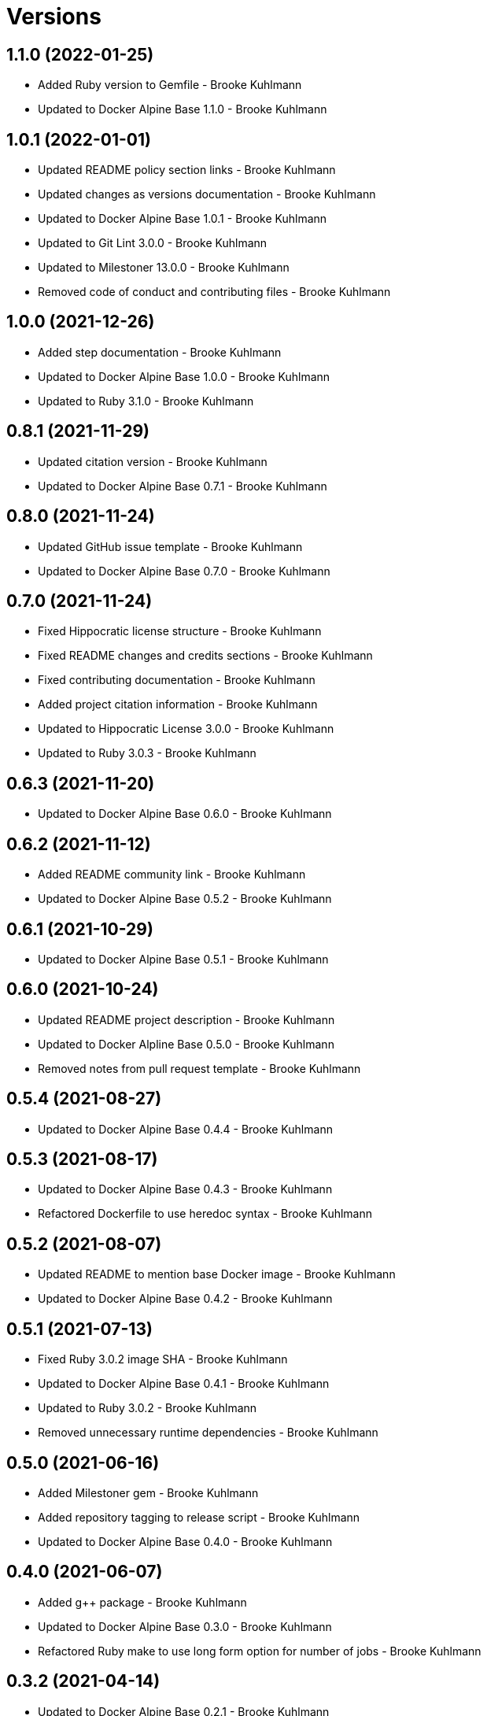 = Versions

== 1.1.0 (2022-01-25)

* Added Ruby version to Gemfile - Brooke Kuhlmann
* Updated to Docker Alpine Base 1.1.0 - Brooke Kuhlmann

== 1.0.1 (2022-01-01)

* Updated README policy section links - Brooke Kuhlmann
* Updated changes as versions documentation - Brooke Kuhlmann
* Updated to Docker Alpine Base 1.0.1 - Brooke Kuhlmann
* Updated to Git Lint 3.0.0 - Brooke Kuhlmann
* Updated to Milestoner 13.0.0 - Brooke Kuhlmann
* Removed code of conduct and contributing files - Brooke Kuhlmann

== 1.0.0 (2021-12-26)

* Added step documentation - Brooke Kuhlmann
* Updated to Docker Alpine Base 1.0.0 - Brooke Kuhlmann
* Updated to Ruby 3.1.0 - Brooke Kuhlmann

== 0.8.1 (2021-11-29)

* Updated citation version - Brooke Kuhlmann
* Updated to Docker Alpine Base 0.7.1 - Brooke Kuhlmann

== 0.8.0 (2021-11-24)

* Updated GitHub issue template - Brooke Kuhlmann
* Updated to Docker Alpine Base 0.7.0 - Brooke Kuhlmann

== 0.7.0 (2021-11-24)

* Fixed Hippocratic license structure - Brooke Kuhlmann
* Fixed README changes and credits sections - Brooke Kuhlmann
* Fixed contributing documentation - Brooke Kuhlmann
* Added project citation information - Brooke Kuhlmann
* Updated to Hippocratic License 3.0.0 - Brooke Kuhlmann
* Updated to Ruby 3.0.3 - Brooke Kuhlmann

== 0.6.3 (2021-11-20)

* Updated to Docker Alpine Base 0.6.0 - Brooke Kuhlmann

== 0.6.2 (2021-11-12)

* Added README community link - Brooke Kuhlmann
* Updated to Docker Alpine Base 0.5.2 - Brooke Kuhlmann

== 0.6.1 (2021-10-29)

* Updated to Docker Alpine Base 0.5.1 - Brooke Kuhlmann

== 0.6.0 (2021-10-24)

* Updated README project description - Brooke Kuhlmann
* Updated to Docker Alpline Base 0.5.0 - Brooke Kuhlmann
* Removed notes from pull request template - Brooke Kuhlmann

== 0.5.4 (2021-08-27)

* Updated to Docker Alpine Base 0.4.4 - Brooke Kuhlmann

== 0.5.3 (2021-08-17)

* Updated to Docker Alpine Base 0.4.3 - Brooke Kuhlmann
* Refactored Dockerfile to use heredoc syntax - Brooke Kuhlmann

== 0.5.2 (2021-08-07)

* Updated README to mention base Docker image - Brooke Kuhlmann
* Updated to Docker Alpine Base 0.4.2 - Brooke Kuhlmann

== 0.5.1 (2021-07-13)

* Fixed Ruby 3.0.2 image SHA - Brooke Kuhlmann
* Updated to Docker Alpine Base 0.4.1 - Brooke Kuhlmann
* Updated to Ruby 3.0.2 - Brooke Kuhlmann
* Removed unnecessary runtime dependencies - Brooke Kuhlmann

== 0.5.0 (2021-06-16)

* Added Milestoner gem - Brooke Kuhlmann
* Added repository tagging to release script - Brooke Kuhlmann
* Updated to Docker Alpine Base 0.4.0 - Brooke Kuhlmann

== 0.4.0 (2021-06-07)

* Added g++ package - Brooke Kuhlmann
* Updated to Docker Alpine Base 0.3.0 - Brooke Kuhlmann
* Refactored Ruby make to use long form option for number of jobs - Brooke Kuhlmann

== 0.3.2 (2021-04-14)

* Updated to Docker Alpine Base 0.2.1 - Brooke Kuhlmann

== 0.3.1 (2021-04-05)

* Updated to Ruby 3.0.1 - Brooke Kuhlmann

== 0.3.0 (2021-04-04)

* Fixed Ruby version environment variable - Brooke Kuhlmann
* Added gcc, libc-dev, make, and yaml libraries - Brooke Kuhlmann
* Updated gemrc generation - Brooke Kuhlmann
* Updated to Docker Alpine Base 0.2.0 - Brooke Kuhlmann
* Refactored Dockerfile chained commands - Brooke Kuhlmann

== 0.2.1 (2021-03-31)

* Updated release script platform order - Brooke Kuhlmann
* Updated to Docker Alpine Base - Brooke Kuhlmann
* Refactored Dockerfile implementation - Brooke Kuhlmann

== 0.2.0 (2021-03-28)

* Added base image and custom Ruby build - Brooke Kuhlmann
* Updated shell scripts to support multiple platforms - Brooke Kuhlmann
* Removed Docker Compose YAML - Brooke Kuhlmann

== 0.1.0 (2021-02-13)

* Added initial implementation.
